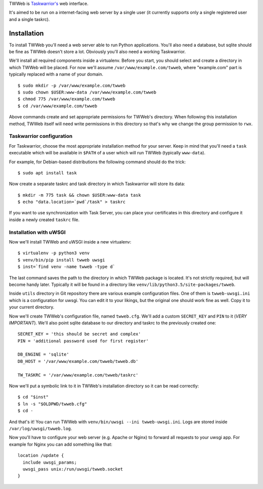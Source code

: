 TWWeb is `Taskwarrior's <https://taskwarrior.org>`__ web interface.

It's aimed to be run on a internet-facing web server by a single user (it
currently supports only a single registered user and a single taskrc).

Installation
============

To install TWWeb you'll need a web server able to run Python applications.
You'll also need a database, but sqlite should be fine as TWWeb doesn't store a
lot. Obviously you'll also need a working Taskwarrior.

We'll install all required components inside a virtualenv. Before you start, you
should select and create a directory in which TWWeb will be placed. For now
we'll assume ``/var/www/example.com/twweb``, where "example.com" part is
typically replaced with a name of your domain.

::

    $ sudo mkdir -p /var/www/example.com/twweb
    $ sudo chown $USER:www-data /var/www/example.com/twweb
    $ chmod 775 /var/www/example.com/twweb
    $ cd /var/www/example.com/twweb

Above commands create and set appropriate permissions for TWWeb's directory.
When following this installation method, TWWeb itself will need write
permissions in this directory so that's why we change the group permission to
``rwx``.

Taskwarrior configuration
-------------------------

For Taskwarrior, choose the most appropriate installation method for your
server. Keep in mind that you'll need a ``task`` executable which will be
available in ``$PATH`` of a user which will run TWWeb (typically ``www-data``).

For example, for Debian-based distributions the following command should do the
trick:

::

    $ sudo apt install task

Now create a separate taskrc and task directory in which Taskwarrior will store
its data:

::

    $ mkdir -m 775 task && chown $USER:www-data task
    $ echo "data.location=`pwd`/task" > taskrc

If you want to use synchronization with Task Server, you can place your
certificates in this directory and configure it inside a newly created
``taskrc`` file.

Installation with uWSGI
-----------------------

Now we'll install TWWeb and uWSGI inside a new virtualenv:

::

    $ virtualenv -p python3 venv
    $ venv/bin/pip install twweb uwsgi
    $ inst=`find venv -name twweb -type d`

The last command saves the path to the directory in which TWWeb package is
located. It's not strictly required, but will become handy later.  Typically it
will be found in a directory like ``venv/lib/python3.5/site-packages/twweb``.

Inside ``utils`` directory in Git repository there are various example
configuration files. One of them is ``twweb-uwsgi.ini`` which is a configuration
for uwsgi. You can edit it to your likings, but the original one should work
fine as well. Copy it to your current directory.

Now we'll create TWWeb's configuration file, named ``twweb.cfg``. We'll add a
custom ``SECRET_KEY`` and ``PIN`` to it (*VERY IMPORTANT*). We'll also point
sqlite database to our directory and taskrc to the previously created one:

::

    SECRET_KEY = 'this should be secret and complex'
    PIN = 'additional password used for first register'

    DB_ENGINE = 'sqlite'
    DB_HOST = '/var/www/example.com/twweb/twweb.db'

    TW_TASKRC = '/var/www/example.com/twweb/taskrc'

Now we'll put a symbolic link to it in TWWeb's installation directory so it can
be read correctly:

::

    $ cd "$inst"
    $ ln -s "$OLDPWD/twweb.cfg"
    $ cd -

And that's it! You can run TWWeb with ``venv/bin/uwsgi --ini twweb-uwsgi.ini``.
Logs are stored inside ``/var/log/uwsgi/twweb.log``.

Now you'll have to configure your web server (e.g. Apache or Nginx) to forward
all requests to your uwsgi app. For example for Nginx you can add something like
that:

::

    location /update {
      include uwsgi_params;
      uwsgi_pass unix:/run/uwsgi/twweb.socket
    }
